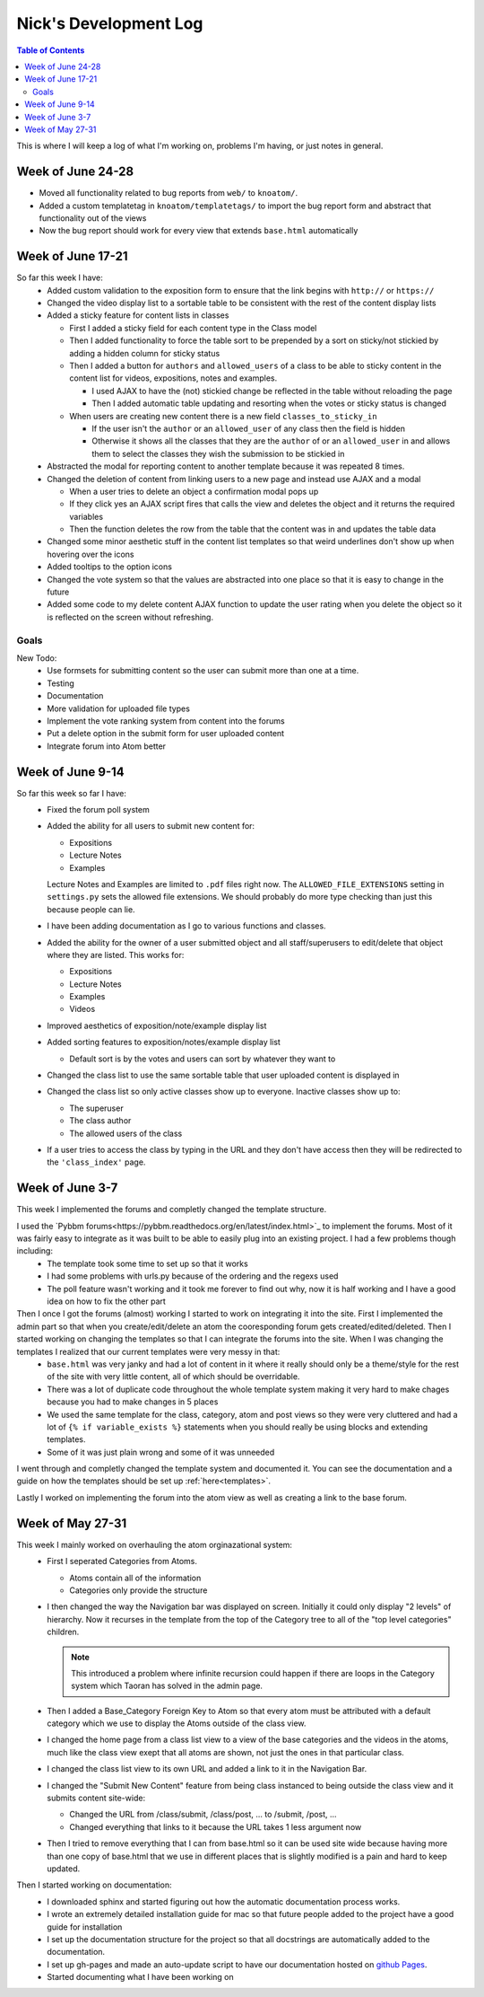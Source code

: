 .. _log_nick:

======================
Nick's Development Log
======================

.. contents:: Table of Contents
	:local:

This is where I will keep a log of what I'm working on, problems I'm having, or just notes in general.

Week of June 24-28
==================

*   Moved all functionality related to bug reports from ``web/`` to ``knoatom/``.
*   Added a custom templatetag in ``knoatom/templatetags/`` to import the bug report form and abstract that functionality out of the views
*   Now the bug report should work for every view that extends ``base.html`` automatically

Week of June 17-21
==================

So far this week I have:
    *   Added custom validation to the exposition form to ensure that the link begins with ``http://`` or ``https://``
    *   Changed the video display list to a sortable table to be consistent with the rest of the content display lists
    *   Added a sticky feature for content lists in classes
        
        *   First I added a sticky field for each content type in the Class model
        *   Then I added functionality to force the table sort to be prepended by a sort on sticky/not stickied by adding a hidden column for sticky status
        *   Then I added a button for ``authors`` and ``allowed_users`` of a class to be able to sticky content in the content list for videos, expositions, notes and examples.
        
            *   I used AJAX to have the (not) stickied change be reflected in the table without reloading the page
            *   Then I added automatic table updating and resorting when the votes or sticky status is changed
        
        *   When users are creating new content there is a new field ``classes_to_sticky_in``
            
            *   If the user isn't the ``author`` or an ``allowed_user`` of any class then the field is hidden
            *   Otherwise it shows all the classes that they are the ``author`` of or an ``allowed_user`` in and allows them to select the classes they wish the submission to be stickied in
            
    *   Abstracted the modal for reporting content to another template because it was repeated 8 times.
    *   Changed the deletion of content from linking users to a new page and instead use AJAX and a modal
    
        *   When a user tries to delete an object a confirmation modal pops up
        *   If they click yes an AJAX script fires that calls the view and deletes the object and it returns the required variables
        *   Then the function deletes the row from the table that the content was in and updates the table data
        
    *   Changed some minor aesthetic stuff in the content list templates so that weird underlines don't show up when hovering over the icons
    *   Added tooltips to the option icons
    *   Changed the vote system so that the values are abstracted into one place so that it is easy to change in the future
    *   Added some code to my delete content AJAX function to update the user rating when you delete the object so it is reflected on the screen without refreshing.

Goals
-----
    
New Todo:
    *   Use formsets for submitting content so the user can submit more than one at a time.
    *   Testing
    *   Documentation
    *   More validation for uploaded file types
    *   Implement the vote ranking system from content into the forums
    *   Put a delete option in the submit form for user uploaded content
    *   Integrate forum into Atom better


Week of June 9-14
==================

So far this week so far I have:
    *   Fixed the forum poll system
    *   Added the ability for all users to submit new content for:

        -   Expositions
        -   Lecture Notes
        -   Examples
        
        Lecture Notes and Examples are limited to ``.pdf`` files right now.  The ``ALLOWED_FILE_EXTENSIONS`` setting in ``settings.py`` sets the allowed file extensions.  We should probably do more type checking than just this because people can lie.
        
    *   I have been adding documentation as I go to various functions and classes.
    *   Added the ability for the owner of a user submitted object and all staff/superusers to edit/delete that object where they are listed.  This works for:
        
        -   Expositions
        -   Lecture Notes
        -   Examples
        -   Videos
    
    *   Improved aesthetics of exposition/note/example display list
    *   Added sorting features to exposition/notes/example display list
        
        *   Default sort is by the votes and users can sort by whatever they want to
        
    *   Changed the class list to use the same sortable table that user uploaded content is displayed in
    *   Changed the class list so only active classes show up to everyone.  Inactive classes show up to:
    
        *   The superuser
        *   The class author
        *   The allowed users of the class
            
    *   If a user tries to access the class by typing in the URL and they don't have access then they will be redirected to the ``'class_index'`` page.

Week of June 3-7
================

This week I implemented the forums and completly changed the template structure.

I used the `Pybbm forums<https://pybbm.readthedocs.org/en/latest/index.html>`_ to implement the forums.  Most of it was fairly easy to integrate as it was built to be able to easily plug into an existing project.  I had a few problems though including:
	*	The template took some time to set up so that it works
	*	I had some problems with urls.py because of the ordering and the regexs used
	*	The poll feature wasn't working and it took me forever to find out why, now it is half working and I have a good idea on how to fix the other part

Then I once I got the forums (almost) working I started to work on integrating it into the site.  First I implemented the admin part so that when you create/edit/delete an atom the cooresponding forum gets created/edited/deleted.  Then I started working on changing the templates so that I can integrate the forums into the site.  When I was changing the templates I realized that our current templates were very messy in that:
	*	``base.html`` was very janky and had a lot of content in it where it really should only be a theme/style for the rest of the site with very little content, all of which should be overridable.
	*	There was a lot of duplicate code throughout the whole template system making it very hard to make chages because you had to make changes in 5 places
	*	We used the same template for the class, category, atom and post views so they were very cluttered and had a lot of ``{% if variable_exists %}`` statements when you should really be using blocks and extending templates.
	*	Some of it was just plain wrong and some of it was unneeded
	
I went through and completly changed the template system and documented it.  You can see the documentation and a guide on how the templates should be set up :ref:`here<templates>`.

Lastly I worked on implementing the forum into the atom view as well as creating a link to the base forum. 

Week of May 27-31
=================

This week I mainly worked on overhauling the atom orginazational system:
	*	First I seperated Categories from Atoms.
		
		*	Atoms contain all of the information
		*	Categories only provide the structure
		
	*	I then changed the way the Navigation bar was displayed on screen.  Initially it could only display "2 levels" of hierarchy.  Now it recurses in the template from the top of the Category tree to all of the "top level categories" children.
		
		.. note::
		
			This introduced a problem where infinite recursion could happen if there are loops in the Category system which Taoran has solved in the admin page.
		
	*	Then I added a Base_Category Foreign Key to Atom so that every atom must be attributed with a default category which we use to display the Atoms outside of the class view.
	*	I changed the home page from a class list view to a view of the base categories and the videos in the atoms, much like the class view exept that all atoms are shown, not just the ones in that particular class.
	*	I changed the class list view to its own URL and added a link to it in the Navigation Bar.
	*	I changed the "Submit New Content" feature from being class instanced to being outside the class view and it submits content site-wide:
	
		*	Changed the URL from /class/submit, /class/post, ... to /submit, /post, ...
		*	Changed everything that links to it because the URL takes 1 less argument now
		
	*	Then I tried to remove everything that I can from base.html so it can be used site wide because having more than one copy of base.html that we use in different places that is slightly modified is a pain and hard to keep updated.
	
Then I started working on documentation:
	*	I downloaded sphinx and started figuring out how the automatic documentation process works.
	*	I wrote an extremely detailed installation guide for mac so that future people added to the project have a good guide for installation
	*	I set up the documentation structure for the project so that all docstrings are automatically added to the documentation.
	*	I set up gh-pages and made an auto-update script to have our documentation hosted on `github Pages <http://courseportal.github.io/coursePortal/>`_.
	*	Started documenting what I have been working on